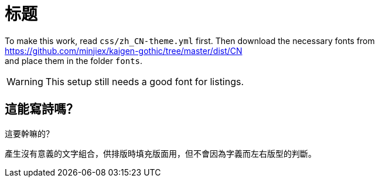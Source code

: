 = 标题
:lang: zh_CN
:pdf-stylesdir: css
:pdf-style: zh_CN
:pdf-fontsdir: fonts
:icons: font

To make this work, read `css/zh_CN-theme.yml` first.
Then download the necessary fonts from +
https://github.com/minjiex/kaigen-gothic/tree/master/dist/CN +
and place them in the folder `fonts`.

// TODO
WARNING: This setup still needs a good font for listings.

== 這能寫詩嗎？

這要幹嘛的？

產生沒有意義的文字組合，供排版時填充版面用，但不會因為字義而左右版型的判斷。
